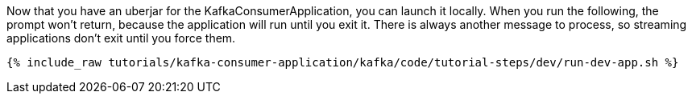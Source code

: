 Now that you have an uberjar for the KafkaConsumerApplication, you can launch it locally. When you run the following, the prompt won't return, because the application will run until you exit it. There is always another message to process, so streaming applications don't exit until you force them.

+++++
<pre class="snippet"><code class="shell">{% include_raw tutorials/kafka-consumer-application/kafka/code/tutorial-steps/dev/run-dev-app.sh %}</code></pre>
+++++
